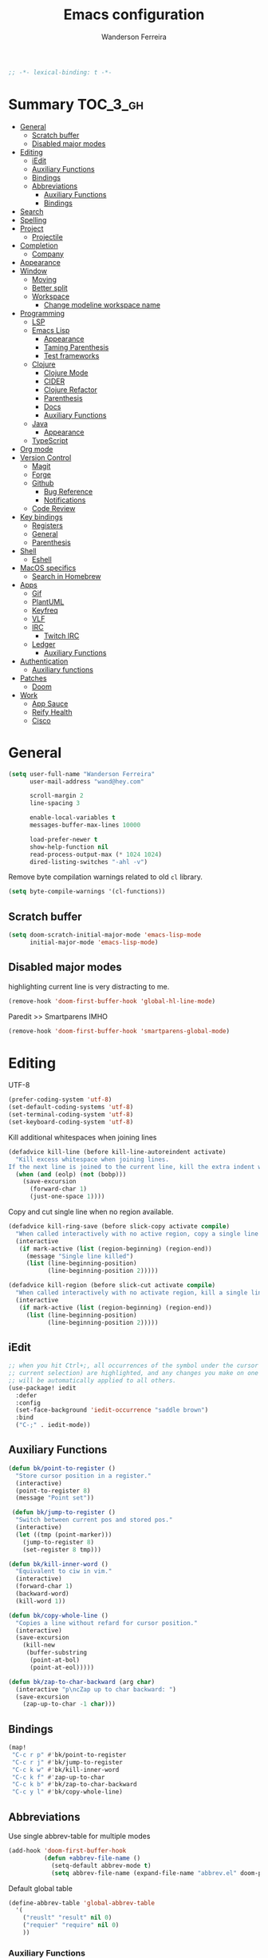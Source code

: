 #+TITLE: Emacs configuration
#+AUTHOR: Wanderson Ferreira
#+PROPERTY: header-args :emacs-lisp :tangle yes :comments link
#+STARTUP: fold

#+begin_src emacs-lisp
;; -*- lexical-binding: t -*-
#+end_src

* Summary :TOC_3_gh:
- [[#general][General]]
  - [[#scratch-buffer][Scratch buffer]]
  - [[#disabled-major-modes][Disabled major modes]]
- [[#editing][Editing]]
  - [[#iedit][iEdit]]
  - [[#auxiliary-functions][Auxiliary Functions]]
  - [[#bindings][Bindings]]
  - [[#abbreviations][Abbreviations]]
    - [[#auxiliary-functions-1][Auxiliary Functions]]
    - [[#bindings-1][Bindings]]
- [[#search][Search]]
- [[#spelling][Spelling]]
- [[#project][Project]]
  - [[#projectile][Projectile]]
- [[#completion][Completion]]
  - [[#company][Company]]
- [[#appearance][Appearance]]
- [[#window][Window]]
  - [[#moving][Moving]]
  - [[#better-split][Better split]]
  - [[#workspace][Workspace]]
    - [[#change-modeline-workspace-name][Change modeline workspace name]]
- [[#programming][Programming]]
  - [[#lsp][LSP]]
  - [[#emacs-lisp][Emacs Lisp]]
    - [[#appearance-1][Appearance]]
    - [[#taming-parenthesis][Taming Parenthesis]]
    - [[#test-frameworks][Test frameworks]]
  - [[#clojure][Clojure]]
    - [[#clojure-mode][Clojure Mode]]
    - [[#cider][CIDER]]
    - [[#clojure-refactor][Clojure Refactor]]
    - [[#parenthesis][Parenthesis]]
    - [[#docs][Docs]]
    - [[#auxiliary-functions-2][Auxiliary Functions]]
  - [[#java][Java]]
    - [[#appearance-2][Appearance]]
  - [[#typescript][TypeScript]]
- [[#org-mode][Org mode]]
- [[#version-control][Version Control]]
  - [[#magit][Magit]]
  - [[#forge][Forge]]
  - [[#github][Github]]
    - [[#bug-reference][Bug Reference]]
    - [[#notifications][Notifications]]
  - [[#code-review][Code Review]]
- [[#key-bindings][Key bindings]]
  - [[#registers][Registers]]
  - [[#general-1][General]]
  - [[#parenthesis-1][Parenthesis]]
- [[#shell][Shell]]
  - [[#eshell][Eshell]]
- [[#macos-specifics][MacOS specifics]]
  - [[#search-in-homebrew][Search in Homebrew]]
- [[#apps][Apps]]
  - [[#gif][Gif]]
  - [[#plantuml][PlantUML]]
  - [[#keyfreq][Keyfreq]]
  - [[#vlf][VLF]]
  - [[#irc][IRC]]
    - [[#twitch-irc][Twitch IRC]]
  - [[#ledger][Ledger]]
    - [[#auxiliary-functions-3][Auxiliary Functions]]
- [[#authentication][Authentication]]
  - [[#auxiliary-functions-4][Auxiliary functions]]
- [[#patches][Patches]]
  - [[#doom][Doom]]
- [[#work][Work]]
  - [[#app-sauce][App Sauce]]
  - [[#reify-health][Reify Health]]
  - [[#cisco][Cisco]]

* General

#+begin_src emacs-lisp
(setq user-full-name "Wanderson Ferreira"
      user-mail-address "wand@hey.com"

      scroll-margin 2
      line-spacing 3

      enable-local-variables t
      messages-buffer-max-lines 10000

      load-prefer-newer t
      show-help-function nil
      read-process-output-max (* 1024 1024)
      dired-listing-switches "-ahl -v")
#+end_src

Remove byte compilation warnings related to old =cl= library.
#+begin_src emacs-lisp
(setq byte-compile-warnings '(cl-functions))
#+end_src

** Scratch buffer

#+begin_src emacs-lisp
(setq doom-scratch-initial-major-mode 'emacs-lisp-mode
      initial-major-mode 'emacs-lisp-mode)
#+end_src

** Disabled major modes

highlighting current line is very distracting to me.
#+begin_src emacs-lisp
(remove-hook 'doom-first-buffer-hook 'global-hl-line-mode)
#+end_src

Paredit >> Smartparens IMHO
#+begin_src emacs-lisp
(remove-hook 'doom-first-buffer-hook 'smartparens-global-mode)
#+end_src

* Editing

UTF-8
#+begin_src emacs-lisp
(prefer-coding-system 'utf-8)
(set-default-coding-systems 'utf-8)
(set-terminal-coding-system 'utf-8)
(set-keyboard-coding-system 'utf-8)
#+end_src

Kill additional whitespaces when joining lines
#+begin_src emacs-lisp
(defadvice kill-line (before kill-line-autoreindent activate)
  "Kill excess whitespace when joining lines.
If the next line is joined to the current line, kill the extra indent whitespace."
  (when (and (eolp) (not (bobp)))
    (save-excursion
      (forward-char 1)
      (just-one-space 1))))
#+end_src

Copy and cut single line when no region available.
#+begin_src emacs-lisp
(defadvice kill-ring-save (before slick-copy activate compile)
  "When called interactively with no active region, copy a single line instead."
  (interactive
   (if mark-active (list (region-beginning) (region-end))
     (message "Single line killed")
     (list (line-beginning-position)
           (line-beginning-position 2)))))

(defadvice kill-region (before slick-cut activate compile)
  "When called interactively with no activate region, kill a single line instead."
  (interactive
   (if mark-active (list (region-beginning) (region-end))
     (list (line-beginning-position)
           (line-beginning-position 2)))))
#+end_src

** iEdit

#+begin_src emacs-lisp
;; when you hit Ctrl+;, all occurrences of the symbol under the cursor (or
;; current selection) are highlighted, and any changes you make on one of them
;; will be automatically applied to all others.
(use-package! iedit
  :defer
  :config
  (set-face-background 'iedit-occurrence "saddle brown")
  :bind
  ("C-;" . iedit-mode))
#+end_src

** Auxiliary Functions

#+begin_src emacs-lisp
(defun bk/point-to-register ()
  "Store cursor position in a register."
  (interactive)
  (point-to-register 8)
  (message "Point set"))

 (defun bk/jump-to-register ()
  "Switch between current pos and stored pos."
  (interactive)
  (let ((tmp (point-marker)))
    (jump-to-register 8)
    (set-register 8 tmp)))

(defun bk/kill-inner-word ()
  "Equivalent to ciw in vim."
  (interactive)
  (forward-char 1)
  (backward-word)
  (kill-word 1))

(defun bk/copy-whole-line ()
  "Copies a line without refard for cursor position."
  (interactive)
  (save-excursion
    (kill-new
     (buffer-substring
      (point-at-bol)
      (point-at-eol)))))

(defun bk/zap-to-char-backward (arg char)
  (interactive "p\ncZap up to char backward: ")
  (save-excursion
    (zap-up-to-char -1 char)))
#+end_src

** Bindings
#+begin_src emacs-lisp
(map!
 "C-c r p" #'bk/point-to-register
 "C-c r j" #'bk/jump-to-register
 "C-c k w" #'bk/kill-inner-word
 "C-c k f" #'zap-up-to-char
 "C-c k b" #'bk/zap-to-char-backward
 "C-c y l" #'bk/copy-whole-line)
#+end_src

** Abbreviations

Use single abbrev-table for multiple modes
#+begin_src emacs-lisp
(add-hook 'doom-first-buffer-hook
          (defun +abbrev-file-name ()
            (setq-default abbrev-mode t)
            (setq abbrev-file-name (expand-file-name "abbrev.el" doom-private-dir))))
#+end_src

Default global table
#+begin_src emacs-lisp
(define-abbrev-table 'global-abbrev-table
  '(
    ("reuslt" "result" nil 0)
    ("requier" "require" nil 0)
    ))
#+end_src

*** Auxiliary Functions

#+begin_src emacs-lisp
(defun bk/add-region-local-abbrev (start end)
  "Go from START to END and add the selected text to a local abbrev."
  (interactive "r")
  (if (use-region-p)
      (let ((num-words (count-words-region start end)))
        (add-mode-abbrev num-words)
        (deactivate-mark))
    (message "No selected region!")))

(defun bk/add-region-global-abbrev (start end)
  "Go from START to END and add the selected text to global abbrev."
  (interactive "r")
  (if (use-region-p)
      (let ((num-words (count-words-region start end)))
        (add-abbrev global-abbrev-table "Global" num-words)
        (deactivate-mark))
    (message "No selected region!")))
#+end_src

*** Bindings

#+begin_src emacs-lisp
(map!
 "C-x a l" #'bk/add-region-local-abbrev
 "C-x a g" #'bk/add-region-global-abbrev)
#+end_src

* Search

Workaround to make =deadgrep= consider hidden folders and symlinks
#+begin_src emacs-lisp
(require 'deadgrep)

(defun deadgrep--include-args (rg-args)
  (push "--hidden" rg-args) ;; consider hidden folders/files
  (push "--follow" rg-args) ;; follow symlink
  )

(advice-add 'deadgrep--arguments :filter-return #'deadgrep--include-args)
#+end_src

* Spelling

Langtool is very useful to not native English speakers. You can download the jar from [[curl -o langtool.zip https://languagetool.org/download/LanguageTool-stable.zip && unzip langtool.zip][here]]
#+begin_src emacs-lisp
(setq langtool-language-tool-jar "~/Downloads/LanguageTool-5.5/languagetool-commandline.jar")
#+end_src

Change dictionary of Ispell
#+begin_src emacs-lisp
(defun bk/dict-pt ()
  "Change to pt-BR dictionary."
  (interactive)
  (ispell-change-dictionary "pt_BR"))

(defun bk/dict-en ()
  "Change to en dictionary."
  (ispell-change-dictionary "en"))
#+end_src

* Project

** Projectile

Disable cache
#+begin_src emacs-lisp
(setq projectile-enable-caching nil)
#+end_src

Direct projectile to look for code in a specific folder.
#+begin_src emacs-lisp
(setq projectile-project-search-path '("~/code"))
#+end_src

* Completion

** Company
#+begin_src emacs-lisp
(use-package! company
  :init
  (setq company-idle-delay 0.1
        company-show-quick-access t
        company-icon-size 20)
  :config
  (set-company-backend! 'prog-mode nil)
  (set-company-backend! 'prog-mode
    '(:separate company-capf company-files company-dabbrev-code company-yasnippet))
  (define-key company-active-map [(control) (meta) ?s] 'company-search-candidates)
  (define-key company-active-map "\C-s" 'company-filter-candidates))
#+end_src

* Appearance

Doom comes with some nice themes. For now, I've been using Zenburn most of the
time.

#+begin_src emacs-lisp
(setq doom-theme 'doom-zenburn
      doom-font (font-spec :family "Monaco" :size 14)
      doom-themes-treemacs-theme "all-the-icons"
      fill-column 180
      display-line-numbers-type nil
      confirm-kill-emacs nil
      indent-tabs-mode nil)

(when IS-LINUX
  (setq doom-font (font-spec :family "Source Code Pro" :size 15))
  (setq doom-theme 'modus-operandi))

;; delete selection
(delete-selection-mode +1)

;; uniquify
(require 'uniquify)
(setq uniquify-buffer-name-style 'forward)

(add-hook 'emacs-lisp-mode-hook
          (lambda ()
            (outline-minor-mode -1)))

(defun bk/default-theme ()
  "Change highlight colors when using the default white theme."
  (set-face-attribute 'lazy-highlight nil :background "khaki1")
  (set-face-attribute 'isearch nil :background "khaki1")
  (set-face-attribute 'region nil :background "khaki1"))

(defun bk/slate-gray-theme ()
  "Slate Grat"
  (interactive)
  (set-background-color "DarkSlateGray")
  (set-face-background 'mode-line "Wheat")
  (set-face-foreground 'mode-line "DarkSlateGray")
  (set-foreground-color "Wheat"))

(defun what-face (pos)
  (interactive "d")
  (let ((face (or (get-char-property pos 'read-face-name)
                  (get-char-property pos 'face))))
    (if face (message "Face: %s" face) (message "No face at %d" pos))))

;; hacky: avoid saving custom faces in custom.el files
(defun custom-save-faces ()
  "No-op"
  (interactive))

(defun bk/alect-themes-customizations ()
  (custom-set-faces
   ;; Your init file should contain only one such instance.
   ;; If there is more than one, they won't work right.
   '(font-lock-variable-name-face ((t (:foreground "#6a621b"))))
   '(ivy-current-match ((t (:extend t :background "#b0d0f3" :foreground "#101010" :weight bold))))
   '(lsp-lsp-flycheck-info-unnecessary-face ((t (:foreground "#2020cc" :underline (:color "dark orange" :style wave)))) t)))

(defun bk/high-contrast-customizations ()
  (custom-set-faces
   '(mode-line ((t (:background "Gray75" :foreground "Black"))))
   '(mode-line-buffer-id ((t (:background "Gray75" :foreground "blue4"))))
   '(mode-line-mousable ((t (:background "Gray75" :foreground "firebrick"))))
   '(mode-line-mousable-minor-mode ((t (:background "Gray75" :foreground "green4"))))))

(defun bk/toggle-transparency ()
  (interactive)
  (let ((alpha (frame-parameter nil 'alpha)))
    (set-frame-parameter
     nil 'alpha
     (if (eql (cond ((numberp alpha) alpha)
                    ((numberp (cdr alpha)) (cdr alpha))
                    ((numberp (cadr alpha)) (cadr alpha)))
              100)
         80
       100))))

(defun bk/default-black-customizations ()
  "Customizations to be used with default black theme in Doom Emacs"
  (custom-set-faces
   '(doom-modeline-buffer-path ((t (:foreground "black" :weight bold))))
   '(doom-modeline-project-dir ((t (:foreground "black" :weight bold))))
   '(doom-modeline-buffer-modified ((t (:foreground "Blue" :weight bold))))
   '(success ((t (:foreground "ForestGreen" :weight bold))))))

;; control the modeline info
(use-package! delight
  :config
  (delight '(;; general
             (whitespace-mode nil whitespace)
             (vi-tilde-fringe-mode nil vi-tilde-fringe)
             (ws-butler-mode nil ws-butler)
             (eldoc-mode nil eldoc)
             (gcmh-mode nil gcmh)
             (which-key-mode nil which-key)
             (better-jumper-local-mode nil better-jumper)
             (company-mode nil company)
             (company-box-mode nil company-box)
             (paredit-mode nil paredit)
             (ivy-mode nil ivy)
             (ivy-posframe-mode nil ivy-posframe)
             (org-roam-mode nil org-roam)
             (git-gutter-mode nil git-gutter)
             (volatile-highlights-mode nil volatile-highlights)
             (yas-minor-mode nil yasnippet)
             (abbrev-mode nil abbrev)
             (annotate-mode nil annotate)
             (symbol-focus-mode nil symbol-focus)
             (lsp-lens-mode nil lsp-lens)

             ;; clojure
             (clj-refactor-mode nil clj-refactor)
             (dtrt-indent-mode nil dtrt-indent))))
#+end_src

* Window

Recenter on next-error
#+begin_src emacs-lisp
(add-hook! 'next-error-hook #'recenter)
#+end_src

** Moving

Use shift arrows to move between windows.
#+begin_src emacs-lisp
(windmove-default-keybindings)
#+end_src

However, Org mode requires a little workaround to make shift arrow movements to
work.
#+begin_src emacs-lisp
(add-hook 'org-shiftup-final-hook 'windmove-up)
(add-hook 'org-shiftleft-final-hook 'windmove-left)
(add-hook 'org-shiftdown-final-hook 'windmove-down)
(add-hook 'org-shiftright-final-hook 'windmove-right)
#+end_src

** Better split

When you split the buffer in any direction, move the cursor there and show the
previous buffer.
#+begin_src emacs-lisp
(defun bk/vsplit-last-buffer ()
  (interactive)
  (split-window-vertically)
  (other-window 1 nil)
  (switch-to-next-buffer))

(defun bk/hsplit-last-buffer ()
  (interactive)
  (split-window-horizontally)
  (other-window 1 nil)
  (switch-to-next-buffer))
#+end_src

Overwrite the default split bindings
#+begin_src emacs-lisp
(map! "C-x 2" #'bk/vsplit-last-buffer
      "C-x 3" #'bk/hsplit-last-buffer)
#+end_src

** Workspace

Using a dedicated set of buffers to specific kind of work has been interesting.
There are some annoyances along the way but we can fix it.

I want to switch to a new workspace automatically if I change projectile
projects.
#+begin_src emacs-lisp
(setq +workspaces-on-switch-project-behavior t)
#+end_src

Also delete the workspace automatically if there is no buffers associated anymore
#+begin_src emacs-lisp
(setq persp-autokill-persp-when-removed-last-buffer t)
#+end_src

Remove the modeline indicator of Projectile.
#+begin_src emacs-lisp
(use-package! projectile
  :delight projectile-mode)
#+end_src

*** Change modeline workspace name

Overwrite the Doom function that writes to the modeline.
#+begin_src emacs-lisp
(after! persp
  (setq persp-lighter
        '(:eval
          (format
           (propertize
            " #%.10s"
            'face (let ((persp (get-current-persp)))
                    (if persp
                        (if (persp-contain-buffer-p (current-buffer) persp)
                            'persp-face-lighter-default
                          'persp-face-lighter-buffer-not-in-persp)
                      'persp-face-lighter-nil-persp)))
           (safe-persp-name (get-current-persp))))))
#+end_src

* Programming

** LSP

#+begin_src emacs-lisp
(use-package! lsp-mode
  :init
  (setq lsp-enable-file-watchers t
        lsp-enable-symbol-highlighting t
        lsp-eldoc-enable-hover t
        lsp-lens-enable t
        lsp-idle-delay 0.1
        lsp-headerline-breadcrumb-enable nil)
  :config
  (add-to-list 'lsp-file-watch-ignored-directories "classes")
  (add-to-list 'lsp-file-watch-ignored-directories "[/\\\\]\\minio\\'")
  (add-to-list 'lsp-file-watch-ignored-directories "[/\\\\]\\terraform\\'")

  (add-hook! 'lsp-before-open-hook
    (remove-hook! 'lsp-completion-mode-hook #'+lsp-init-company-backends-h))

  (advice-add #'lsp-rename :after (lambda (&rest _) (projectile-save-project-buffers))))
#+end_src

#+begin_src emacs-lisp
(use-package! lsp-ui
  :after lsp-mode
  :commands lsp-ui-mode
  :config
  (setq lsp-ui-doc-max-width 60
        lsp-ui-doc-position 'top
        lsp-ui-doc-delay 0.2
        lsp-ui-peek-list-width 60
        lsp-ui-peek-fontify 'always
        lsp-ui-sideline-show-code-actions nil))
#+end_src

#+begin_src emacs-lisp
 (use-package! lsp-treemacs
  :config
  (setq lsp-treemacs-error-list-current-project-only t))

(use-package! treemacs-all-the-icons
  :after treemacs)
#+end_src

** Emacs Lisp

*** Appearance

I don't like the too colorful buffers. So, removing the rainbow delimiter mode.
#+begin_src emacs-lisp
(after! elisp-mode
  (remove-hook 'emacs-lisp-mode-hook #'rainbow-delimiters-mode))
#+end_src

*** Taming Parenthesis

You will definitely hate Lisp if you don't understand structural editing.
#+begin_src emacs-lisp
(after! elisp-mode
  (add-hook 'emacs-lisp-mode-hook 'enable-paredit-mode))
#+end_src

*** Test frameworks

Buttercup (Behavior Driven Emacs Lisp Testing) framework has one annoyance when
you run the test suite: it moves the cursor from the point to the end of the
test file. This =advice= is a workaround to keep the point where it was:
#+begin_src emacs-lisp
(use-package! buttercup
  :config
  (define-advice buttercup--run-suites (:around (orig-fun &rest args))
    "Keep the cursor at-point after running test suite with buttercup."
    (setq save-point (point))
    (unwind-protect
        (apply orig-fun args)
      (goto-char save-point))))
#+end_src

** Clojure

Very lucky to be working with Clojure for so many years. I've learned a lot
about FP and other languages in the process and so many great people in the
community.

*** Clojure Mode

#+begin_src emacs-lisp
(use-package! clojure-mode
  :init
  (setq clojure-thread-all-but-last t)
  :config
  (cljr-add-keybindings-with-prefix "C-c C-m")
  (remove-hook 'clojure-mode-hook #'rainbow-delimiters-mode))
#+end_src

Sometimes I forget to start the REPL and I try to use a CIDER command. This
warning message is very helpful.
#+begin_src emacs-lisp
(defun bk/nrepl-warn-when-not-connected ()
  (interactive)
  (message "Oops! You'are not connected to an nREPL server."))

(map! :map clojure-mode-map
      "C-x C-e" #'bk/nrepl-warn-when-not-connected
      "C-c C-k" #'bk/nrepl-warn-when-not-connected
      "C-c C-z" #'bk/nrepl-warn-when-not-connected

      ;; tests
      "C-c k t" #'kaocha-runner-run-test-at-point
      "C-c k r" #'kaocha-runner-run-tests
      "C-c k a" #'kaocha-runner-run-all-tests
      "C-c k w" #'kaocha-runner-show-warnings
      "C-c k h" #'kaocha-runner-hide-windows)
#+end_src

*** CIDER

#+begin_src emacs-lisp
(use-package! cider
  :after clojure-mode
  :init
  (setq cider-jdk-src-paths '("~/Downloads/clojure-1.10.3-sources" "~/Downloads/jvm11/source")
        cider-show-error-buffer t
        cider-save-file-on-load t
        cider-eldoc-display-for-symbol-at-point nil ;; use lsp
        cider-repl-use-pretty-printing nil
        cider-redirect-server-output-to-repl t
        clojure-toplevel-inside-comment-form t
        cider-clojure-cli-command "~/code/dotfiles/clojure/clojure-bin-enriched")
  :config
  (add-hook! 'cider-test-report-mode-hook 'toggle-truncate-lines)
  (add-hook 'cider-mode-hook
            (lambda ()
              ;; let's give LSP a chance.
              (remove-hook 'completion-at-point-functions
                           #'cider-complete-at-point)))

  (add-to-list
   'display-buffer-alist
   `(, (rx bos (or "*cider-repl"
                   "*nrepl-server"
                   "*cider-test-report*"
                   "*cider-error"
                   "*cider-result"))
       (display-buffer-reuse-window
        display-buffer-in-direction)
       (direction . right)
       (window .root)
       (dedicated . nil)
       (window-width . 0.25))))
#+end_src

Working with =+workspace= enabled in DOOM makes a new workspace to be created
for each project. However, if you start a CIDER REPL in any workspace the
special buffers are not bound to the current workspace. Let's fix this
#+begin_src emacs-lisp
;; include cider buffer into current workspace
(add-hook 'cider-repl-mode-hook
          (lambda ()
            (persp-add-buffer (current-buffer) (get-current-persp)
                              nil nil)))

;; include test report buffer to current perspective too
(add-hook 'cider-test-report-mode-hook
          (lambda ()
            (persp-add-buffer (current-buffer) (get-current-persp)
                              nil nil)))
#+end_src

**** Patch to Hotload dependencies

Experimental configuration to hotload refactor using Pomegranate from Cemerick
and integrating it in clj-refactor.

#+begin_src emacs-lisp
(after! cider-mode

  (setq cljr-hotload-dependencies t)

  (defun bk/send-to-repl (sexp eval ns)
    (ignore eval)
    (cider-switch-to-repl-buffer ns)
    (goto-char cider-repl-input-start-mark)
    (delete-region (point) (point-max))
    (save-excursion
      (insert sexp)
      (when (equal (char-before) ?\n)
        (delete-char -1))
      (cider-repl--send-input t))
    (delete-region (point) (point-max)))

  (defun bk/pomegranate-dep (dep)
    (concat
     (format
      "%s"
      `(use '[cemerick.pomegranate :only (add-dependencies)]))
     (s-replace-all
      `(("\\." . ".")
        ("mydep" . ,dep))
      (format
       "%S"
       `(add-dependencies :coordinates '[mydep]
                          :repositories (merge cemerick.pomegranate.aether/maven-central
                                               {"clojars" "https://clojars.org/repo"}))))))

  (defun cljr-hotload-dependency (artifact version &optional dep ns)
    (ignore dep)
    (bk/send-to-repl
     (bk/pomegranate-dep (format "[%s \"%s\"]" artifact version))
     t ns))

  (defun cljr--add-project-dependency (artifact version)
    (let* ((project-file (cljr--project-file))
           (deps (cljr--project-with-deps-p project-file)))
      (cljr--update-file project-file
        (goto-char (point-min))
        (if deps
            (cljr--insert-into-clj-dependencies artifact version)
          (cljr--insert-into-leiningen-dependencies artifact version))
        (cljr--post-command-message "Added %s version %s as a project dependency" artifact version))
      (when cljr-hotload-dependencies
        (if deps
            (back-to-indentation)
          (paredit-backward-down))
        (cljr-hotload-dependency artifact version)))))

#+end_src

*** Clojure Refactor

#+begin_src emacs-lisp
(use-package! clj-refactor
  :after clojure-mode
  :config
  (setq cljr-warn-on-eval nil
        cljr-eagerly-build-asts-on-startup nil
        cljr-add-ns-to-blank-clj-files nil ;; use lsp
        ))
#+end_src

Magnars created this amazing code called =symbol-focus= to help refactoring
activity in Clojure. The package allow us to easily edit pieces of code in
isolation.
#+begin_src emacs-lisp
(use-package! symbol-focus
  :load-path "~/.doom.d/sources/symbol-focus"
  :config
  (add-hook 'prog-mode-hook #'symbol-focus-mode)

  (map! :map symbol-focus-mode-map
      "C-s-b" #'sf/back
      "C-s-n" #'sf/next
      "C-s-p" #'sf/prev
      "C-s-r" #'sf/reset))
#+end_src

*** Parenthesis

#+begin_src emacs-lisp
(after! clojure-mode
  (add-hook 'clojure-mode-hook 'enable-paredit-mode)
  (add-hook 'cider-mode-hook 'enable-paredit-mode)
  (add-hook 'cider-repl-mode-hook 'enable-paredit-mode))
#+end_src

*** Docs

Let's enable Clojure docset for Dash.
#+begin_src emacs-lisp
;; run `dash-docs-install-docset' to get it if new installation
(set-docsets! 'clojure-mode "Clojure")
#+end_src

*** Auxiliary Functions

Execute clojure code and return the result as string
#+begin_src emacs-lisp
(defun bk/sync-eval-to-string (s)
  "Execute clojure code S and return the result as string"
  (let* ((x (concat "(do (clojure.core/in-ns '"
                    (cider-current-ns)
                    ") " s ")"))
         (dict (cider-nrepl-sync-request:eval x))
         (e (nrepl-dict-get dict "err"))
         (v (nrepl-dict-get dict "value")))
    (if e
        (user-error! e)
      v)))
#+end_src

Find the PID of the current process
#+begin_src emacs-lisp
(defun bk/clojure-pid ()
  "Find PID of current clojure process."
  (interactive)
  (message
   (bk/sync-eval-to-string
    "(-> (java.lang.management.ManagementFactory/getRuntimeMXBean)
         (.getName)
         (clojure.string/split #\"@\")
         (first))")))
#+end_src

** Java
LSP is very good to develop in Java.

#+begin_src emacs-lisp
(use-package! lsp-java
  :init
  (setq lsp-java-format-settings-profile "GoogleStyle"
        lsp-java-format-settings-url "https://raw.githubusercontent.com/google/styleguide/gh-pages/eclipse-java-google-style.xml"
        lsp-java-save-actions-organize-imports t)
  :config
  (add-hook! 'java-mode-hook (electric-pair-mode +1))
  (add-hook! 'java-mode-hook (subword-mode +1)))
#+end_src

*** Appearance

No colorful window either
#+begin_src emacs-lisp
(after! cc-mode
  (remove-hook 'java-mode-hook #'rainbow-delimiters-mode))
#+end_src

** TypeScript

This auto formatting is not good :/

#+begin_src emacs-lisp
(add-hook 'typescript-mode-hook #'format-all-mode)
(setq-hook! 'typescript-mode-hook +format-with-lsp nil)
#+end_src

* Org mode

#+begin_src emacs-lisp
(use-package! org
  :init
  (setq org-return-follows-link t
        org-directory "~/org/"
        org-fontify-quote-and-verse-blocks nil
        org-fontify-whole-heading-line nil
        org-hide-leading-stars nil
        org-startup-indented nil
        org-agenda-files (list "~/agenda/todo.org"))
  :config
  (remove-hook 'org-mode-hook #'org-superstar-mode))

(setq org-download-method 'directory)

;;; blog
(setq org-hugo-base-dir "~/wandersoncferreira.github.io"
      org-hugo-section "items"
      org-hugo-front-matter-format "yaml")

;; zettelkasten
(if IS-MAC
    (setq org-roam-directory "/Users/wferreir/roam-v2")
  (setq org-roam-directory "/home/wanderson/zettelkasten"))

(use-package! websocket
  :after org-roam)

(use-package! org-roam-ui
  :after org-roam
  :hook (after-init . org-roam-ui-mode)
  :config
  (setq org-roam-ui-sync-theme t
        org-roam-ui-follow t
        org-roam-ui-update-on-save t
        org-roam-ui-open-on-start nil))

;; spaced-repetition
(use-package org-fc
  :load-path "~/.doom.d/sources/org-fc"
  :custom (org-fc-directories '("~/roam-v2"))
  :config
  (add-to-list 'org-fc-custom-contexts
               '(security-cards . (:filter (tag "security"))))
  (add-to-list 'org-fc-custom-contexts
               '(comptia-QA . (:filter (tag "comptia-qa")))))

#+end_src

* Version Control

** Magit

#+begin_src emacs-lisp
(use-package! magit
  :init
  (setq magit-diff-refine-hunk t
        magit-log-show-gpg-status t
        magit-commit-show-diff nil
        magit-display-buffer-function (lambda (buf) (display-buffer buf '(display-buffer-same-window)))
        magit-section-initial-visibility-alist
        `((untracked . show)
          (unstaged . show)
          (unpushed . show)
          (unpulled . show)
          (stashes . show)))
  :config
  (add-to-list 'magit-no-confirm 'stage-all-changes))
#+end_src

** Forge

I hack-ed my way out of Forge to create Draft PullRequests too
#+begin_src emacs-lisp
(defun bk/forge--add-draft (alist)
  "Add draft to ALIST."
  (append alist '((draft . "t"))))

(defun bk/post-draft-pull-request ()
  "Submit the post that is being edit in the current buffer as a draft."
  (interactive)
  (advice-add 'forge--topic-parse-buffer
              :filter-return #'bk/forge--add-draft)
  (condition-case err
      (forge-post-submit)
    (t
     (advice-remove 'forge--topic-parse-buffer #'bk/forge--add-draft)
     (signal (car err) (cdr err))))
  (advice-remove 'forge--topic-parse-buffer #'bk/forge--add-draft))
#+end_src

** Github
*** Bug Reference

#+begin_src emacs-lisp
(use-package! bug-reference-github
  :config
  (add-hook 'prog-mode-hook 'bug-reference-github-set-url-format))
#+end_src

*** Notifications

#+begin_src emacs-lisp
(use-package gh-notify
  :load-path "~/.doom.d/sources/gh-notify"
  :config
  (setq gh-notify-redraw-on-visit t))
#+end_src

** Code Review

I'm the maintainer of this package
#+begin_src emacs-lisp
(use-package code-review
  :load-path "~/code/code-review"
  :defer t
  :commands (code-review-start
             code-review-forge-pr-at-point)
  :config
  (map! :map forge-post-mode-map
      "C-c C-d" #'bk/post-draft-pull-request

      :map forge-topic-mode-map
      "C-c r" #'code-review-forge-pr-at-point))
#+end_src

* Key bindings

Minor default changes
#+begin_src emacs-lisp
(setq which-key-idle-delay 0.4
      tab-always-indent 'complete)
#+end_src

Disabling =C-x p= because I really like to pop to mark with these keys.
#+begin_src emacs-lisp
(map! "C-x p" nil)
#+end_src

Enabling disabled commands
#+begin_src emacs-lisp
(put 'narrow-to-region 'disabled nil)
#+end_src

** Registers

#+begin_src emacs-lisp
(set-register ?l '(file . "/Users/wferreir/ledger"))
(set-register ?b '(file . "/Users/wferreir/dotfiles/macos/Brewfile"))
#+end_src

** General

#+begin_src emacs-lisp
(map!
 ;; C-x keys
 "C-x b" #'+vertico/switch-workspace-buffer
 "C-x p" #'pop-to-mark-command
 "C-x k" #'kill-this-buffer
 "C-x C-m" #'execute-extended-command
 "C-x C-j" #'dired-jump

 ;; super keys
 "s-t" #'projectile-toggle-between-implementation-and-test
 "s-'" #'cycle-quotes
 "s-s" #'deadgrep
 "s-g" #'gh-notify
 "s-p" #'+popup/toggle

 ;; F-* keys
 "<f5>" #'deadgrep
 "<f9>" #'gif-screencast-start-or-stop
 "<f12>" #'pomidor

 ;; C-c keys
 "C-c d" #'crux-duplicate-current-line-or-region
 "C-c c SPC" #'rotate-layout

 ;; editor
 "M-p" #'jump-char-backward
 "M-n" #'jump-char-forward
 "M-i" #'change-inner
 "M-u" #'fix-word-upcase
 "M-l" #'fix-word-downcase
 "M-c" #'fix-word-capitalize
 "C-<up>" #'move-text-up
 "C-<down>" #'move-text-down

 ;; movement
 "C-:" #'avy-goto-char
 "M-g w" #'avy-goto-word-1

 ;; completion
 "C-." #'completion-at-point
 )
#+end_src

** Parenthesis

#+begin_src emacs-lisp
(map! :map paredit-mode-map
      "C-c ( n" #'paredit-add-to-next-list
      "C-c ( p" #'paredit-add-to-previous-list
      "M-s" nil ;; TODO splice needs a new place
      )
#+end_src

* Shell

** Eshell

These aliases follow me since the beginning of my Emacs experience
#+begin_src emacs-lisp
(require 'em-alias)
(add-hook 'eshell-mode-hook
          (lambda ()
            (eshell/alias "e" "find-file $1")
            (eshell/alias "ee" "find-file-other-window $1")))
#+end_src

Clean buffer with =C-l=
#+begin_src emacs-lisp
(defun eshell-clear-buffer ()
  "Clear the terminal buffer."
  (interactive)
  (let ((inhibit-read-only t))
    (erase-buffer)
    (eshell-send-input)))

(add-hook 'eshell-mode-hook
          (lambda ()
            (local-set-key (kbd "C-l") 'eshell-clear-buffer)))
#+end_src

* MacOS specifics

I prefer to change Command to =meta=.

#+begin_src emacs-lisp
(when IS-MAC
  (setq mac-command-modifier 'meta
        mac-option-modifier '(:ordinary super :button 2)))
#+end_src


** Search in Homebrew

Sometimes I need to verify if a package is available in homebrew or not. Making
the query from Emacs has been useful.

#+begin_src emacs-lisp
(defun bk/brew-search ()
  "Search homebrew for a file to be installed."
  (interactive "")
  (let* ((query (read-string "Search in Homebrew: "))
         (res (shell-command-to-string
               (format "brew search %s" query)))
         (res-list (-> res
                       (split-string "==> Formulae")
                       (-second-item)
                       (string-trim)
                       (split-string "\n")))
         (to-be-installed
          (completing-read
           "Install one of the packages: "
           res-list)))
    (when (not (string-empty-p to-be-installed))
      (async-shell-command
       (format "brew install %s" to-be-installed)))))
#+end_src

* Apps

I'm not sure how to classify something as an "app" inside Emacs. Perhaps they
are heavily dependent of external tools?

To be honest, most things in this section are here because I don't know a better
place to put it.

** Gif

I need to show off some Emacs work or feature and be able to record a small GIF
in seconds is perfect. During the development of my Emacs packages I've been
recording GIFs to reproduce feature behaviors to new users a lot.

#+begin_src emacs-lisp
(use-package! gif-screencast
  :config
  (setq gif-screencast-args '("-x")
        gif-screencast-cropping-program "mogrify"
        gif-screencast-capture-format "ppm"))
#+end_src


** PlantUML

Drawing diagrams to put some form to your system design ideas? Yeap!

#+begin_src emacs-lisp
(use-package! plantuml-mode
  :config
  (setq plantuml-jar-path "~/dotfiles/plantuml.jar"))
#+end_src


** Keyfreq

Important to monitor your key usage in order to improve your editing skills in
the long run. More tips [[https://github.com/wandersoncferreira/vim-mindset-apply-emacs#general-tips][here]].

#+begin_src emacs-lisp
(use-package! keyfreq
  :init
  (setq keyfreq-excluded-commands
        '(self-insert-command))
  :config
  (keyfreq-mode +1)
  (keyfreq-autosave-mode +1))
#+end_src


** VLF

Help opening very large files.

#+begin_src emacs-lisp
(use-package! vlf
  :config
  (require 'vlf-setup)
  (custom-set-variables
   '(vlf-application 'dont-ask)))
#+end_src


** IRC

I like to communicate like its the 70's again.

#+begin_src emacs-lisp
(require 'erc)
(require 'erc-track)

(setq erc-server "irc.libera.chat"
      erc-nick "bartuka"
      erc-user-full-name "Wanderson Ferreira"
      erc-track-shorten-start 8
      erc-kill-buffer-on-part t
      erc-auto-query 'bury
      erc-prompt-for-password nil)

(erc-autojoin-mode +1)
(setq erc-autojoin-channels-alist
      '(("irc.libera.chat" "#emacs" "#systemcrafters" "#code-review-emacs"))
      erc-autojoin-timing :ident
      erc-autojoin-delay 30
      erc-join-buffer 'bury)

(erc-track-mode +1)
(setq erc-keywords '("code-review" "emacs" "clojure")
      erc-track-exclude-server-buffer t
      erc-track-exclude-types '("JOIN" "PART" "QUIT" "NICK" "MODE")
      erc-track-use-faces t
      erc-track-faces-priority-list
      '(erc-current-nick-face
        erc-keyword-face
        erc-direct-msg-face)
      erc-track-priority-faces-only 'all)
#+end_src

*** Twitch IRC

I learned it was possible to connect to a Twitch chat via IRC>
#+begin_src emacs-lisp
(defun twitch-start-irc ()
  "Connect to Twitch IRC.
Get an oauth token from this website https://twitchapps.com/tmi/."
  (interactive)
  (let* ((host "irc.chat.twitch.tv")
         (user "bartuka_")
         (pwd (auth-source-pick-first-password
               :host host
               :user user)))
    (erc-tls :server host
             :port 6697
             :nick user
             :password pwd)))
#+end_src


** Ledger

Control your finances with Ledger-cli.

Activate the =ledger-mode= to every file called =ledger=
#+begin_src emacs-lisp
(add-to-list 'auto-mode-alist '("\\ledger\\'" . ledger-mode))
#+end_src

Some queries/reports that I usually follow in my ledger
#+begin_src emacs-lisp
(setq
 ledger-reports
 '(("netcash" "ledger [[ledger-mode-flags]] -f /Users/wferreir/ledger -R -X R$ --current bal ^assets:bank ^assets:crypto liabilities:card")
   ("sports" "ledger [[ledger-mode-flags]] -f /Users/wferreir/ledger -X R$ --current bal ^expenses:sports")
   ("doctor" "ledger [[ledger-mode-flags]] -f /Users/wferreir/ledger -X R$ --current bal ^expenses:doctor")
   ("apartamento-mae" "ledger [[ledger-mode-flags]] -f /Users/wferreir/ledger -X R$ -S date --current -w reg ^liabilities:apartment:mother")
   ("apartamento-misce" "ledger [[ledger-mode-flags]] -f /Users/wferreir/ledger -X R$ -S date --current -w reg ^liabilities:apartment:misce")
   ("eas-profit" "ledger [[ledger-mode-flags]] -f /Users/wferreir/ledger -X R$ --invert --current bal ^expenses:eval ^income:eval")
   ("food" "ledger [[ledger-mode-flags]] -f /Users/wferreir/ledger -X R$ --current bal ^expenses:food")
   ("donation" "ledger [[ledger-mode-flags]] -f /Users/wferreir/ledger -X R$ --current bal ^expenses:donation")
   ("apartamento-morumbi" "ledger [[ledger-mode-flags]] -f /Users/wferreir/ledger -X R$ --current bal ^expenses:house")
   ("creta" "ledger [[ledger-mode-flags]] -f /Users/wferreir/ledger -X R$ --current bal ^expenses:car:creta ^equity:car:creta")
   ("networth" "ledger [[ledger-mode-flags]] -f /Users/wferreir/ledger -X R$ --current bal ^assets:bank liabilities equity:apartment")
   ("spent-vs-earned" "ledger [[ledger-mode-flags]] -f /Users/wferreir/ledger bal -X BRL --period=\"last 4 weeks\" ^Expenses ^Income --invert -S amount")
   ("budget" "ledger [[ledger-mode-flags]] -f /Users/wferreir/ledger -X R$ --current bal ^assets:bank:checking:budget liabilities:card")
   ("taxes" "ledger [[ledger-mode-flags]] -f /Users/wferreir/ledger -R -X R$ --current bal ^expenses:taxes")
   ("bal" "%(binary) -f %(ledger-file) bal")
   ("reg" "%(binary) -f %(ledger-file) reg")
   ("payee" "%(binary) -f %(ledger-file) reg @%(payee)")
   ("account" "%(binary) -f %(ledger-file) reg %(account)")))
#+end_src

*** Auxiliary Functions

#+begin_src emacs-lisp
(defun bk/copy-ledger-entry ()
  "Copy last ledger entry."
  (interactive)
  (save-excursion
    (backward-sentence)
    (let ((beg (point)))
      (forward-sentence)
      (kill-ring-save beg (point))))
  (yank))

(defun bk/clean-ledger ()
  "Bring back timeline structure to the whole file."
  (interactive)
  (if (eq major-mode 'ledger-mode)
      (let ((curr-line (line-number-at-pos)))
        (ledger-mode-clean-buffer)
        (line-move (- curr-line 1)))))
#+end_src

* Authentication

I rely on =auth-source= a lot to store my passwords. A =~/.authinfo.gpg= file is
a safe way to keep passwords stored for as long as you remember your GPG
password :')

The following piece of configuration was carefully crafted to be integrated with
MacOS key manager.

#+begin_src emacs-lisp
(require 'epa-file)
(require 'org-crypt)

(setq epg-gpg-program "gpg"
      org-tags-exclude-from-inheritance (quote ("crypt"))
      password-cache-expiry nil)

(after! auth-source
  (setq auth-sources (nreverse auth-sources)
        auth-source-cache-expiry nil
        auth-source-debug t))

(after! epa
  (set 'epg-pinentry-mode nil)
  (setq epa-file-encrypt-to '("wand@hey.com")))

(epa-file-enable)
(org-crypt-use-before-save-magic)
#+end_src

** Auxiliary functions

I also have a Bitwarden account to store things in the web. This function helps
me to get some useful data in the gpg file.

#+begin_src emacs-lisp
(defun bk/bitwarden ()
  "Get bitwarden."
  (interactive)
  (kill-new (auth-source-pick-first-password
             :host "bitwarden.app"
             :user "bartuka")))
#+end_src

* Patches

Sometimes I need to overwrite some implementation in a package.

** Doom

Overwrite the =load!= macro to consider GPG configuration files.
#+begin_src emacs-lisp
(defmacro load! (filename &optional path noerror)
  "Load a file relative to the current executing file (`load-file-name').

FILENAME is either a file path string or a form that should evaluate to such a
string at run time. PATH is where to look for the file (a string representing a
directory path). If omitted, the lookup is relative to either `load-file-name',
`byte-compile-current-file' or `buffer-file-name' (checked in that order).

If NOERROR is non-nil, don't throw an error if the file doesn't exist."
  (let* ((path (or path
                   (dir!)
                   (error "Could not detect path to look for '%s' in"
                          filename)))
         (file (if path
                   `(expand-file-name ,filename ,path)
                 filename)))
    `(if (string-match-p ".gpg$" ,file)
         (add-hook 'after-init-hook (lambda () (load-file ,file)))
       (condition-case-unless-debug e
           (let (file-name-handler-alist)
             (load ,file ,noerror 'nomessage))
         (doom-error (signal (car e) (cdr e)))
         (error (doom--handle-load-error e ,file ,path))))))
#+end_src

* Work

Every now and then I have to write some elisp code to help me in my work. I like
to keep them organized to keep at least some context to where/why the function
came to existence.

** App Sauce

First time I experimented with Git Worktrees in day to day work. Really liked
it. A git worktree + projectile + a dedicated clojure REPL connected == Great
experience!

#+begin_src emacs-lisp
(defun bk/create-worktree ()
  "Help development on multiple branches."
  (interactive)
  (let* ((root-proj (projectile-project-root))
         (proj-name (car (cdr (nreverse (split-string root-proj "/")))))
         (dest-dir (file-name-directory (directory-file-name root-proj)))
         (branch (ido-completing-read "Choose the branch: " (magit-list-local-branch-names)))
         (worktree-path (concat dest-dir proj-name "-wt-" branch)))
    (magit-worktree-checkout worktree-path branch)
    (projectile-find-file)))

(defun bk/delete-worktree ()
  "Delete worktree and all its open buffers."
  (interactive)
  (let ((worktree (ido-completing-read "Choose worktree: " (magit-list-worktrees))))
    (mapc (lambda (buffer)
            (with-current-buffer buffer
              (let ((worktree-name (file-name-base worktree)))
                (when (string-equal (projectile-project-name) worktree-name)
                  (kill-buffer buffer)))))
          (buffer-list))
    (projectile-remove-current-project-from-known-projects)
    (magit-worktree-delete worktree)))
#+end_src

** Reify Health

Basic functions to connect to Clojure REPL.
#+begin_src emacs-lisp
(defun reifyhealth/cider-connect ()
  "Connect into eSource."
  (interactive)
  (cider-connect-clj (list :host "localhost" :port 12344)))
#+end_src

Open my specific notes from work.
#+begin_src emacs-lisp
(defun reifyhealth ()
  "Open file notes from work."
  (interactive)
  (find-file "~/repos/reifyhealth/work.org"))
#+end_src

and we had to generate UUIDs to mock some tests every so often.
#+begin_src emacs-lisp
(defun bk/uuid ()
  "Create uuid and add to clipboard."
  (interactive)
  (kill-new (uuidgen-4)))
#+end_src

** Cisco

Good stuff.
#+begin_src emacs-lisp
(load! "+work-cisco.el.gpg")
#+end_src
